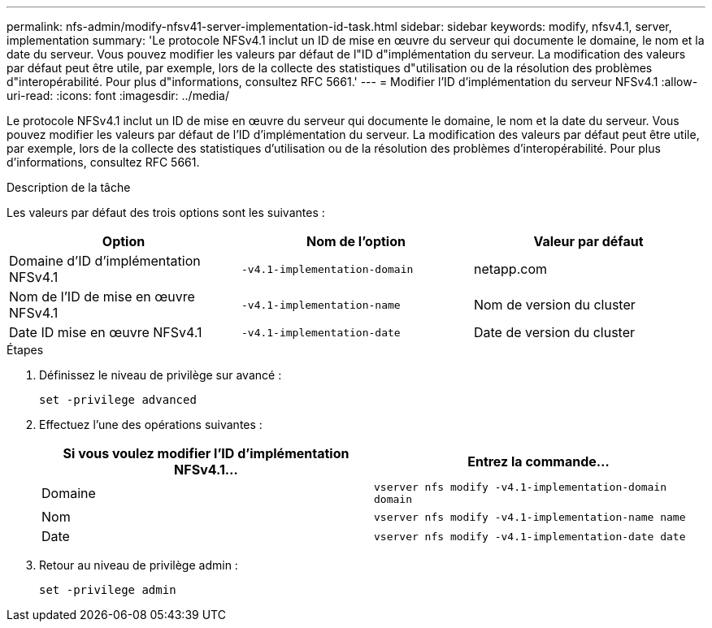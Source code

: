 ---
permalink: nfs-admin/modify-nfsv41-server-implementation-id-task.html 
sidebar: sidebar 
keywords: modify, nfsv4.1, server, implementation 
summary: 'Le protocole NFSv4.1 inclut un ID de mise en œuvre du serveur qui documente le domaine, le nom et la date du serveur. Vous pouvez modifier les valeurs par défaut de l"ID d"implémentation du serveur. La modification des valeurs par défaut peut être utile, par exemple, lors de la collecte des statistiques d"utilisation ou de la résolution des problèmes d"interopérabilité. Pour plus d"informations, consultez RFC 5661.' 
---
= Modifier l'ID d'implémentation du serveur NFSv4.1
:allow-uri-read: 
:icons: font
:imagesdir: ../media/


[role="lead"]
Le protocole NFSv4.1 inclut un ID de mise en œuvre du serveur qui documente le domaine, le nom et la date du serveur. Vous pouvez modifier les valeurs par défaut de l'ID d'implémentation du serveur. La modification des valeurs par défaut peut être utile, par exemple, lors de la collecte des statistiques d'utilisation ou de la résolution des problèmes d'interopérabilité. Pour plus d'informations, consultez RFC 5661.

.Description de la tâche
Les valeurs par défaut des trois options sont les suivantes :

[cols="3*"]
|===
| Option | Nom de l'option | Valeur par défaut 


 a| 
Domaine d'ID d'implémentation NFSv4.1
 a| 
`-v4.1-implementation-domain`
 a| 
netapp.com



 a| 
Nom de l'ID de mise en œuvre NFSv4.1
 a| 
`-v4.1-implementation-name`
 a| 
Nom de version du cluster



 a| 
Date ID mise en œuvre NFSv4.1
 a| 
`-v4.1-implementation-date`
 a| 
Date de version du cluster

|===
.Étapes
. Définissez le niveau de privilège sur avancé :
+
`set -privilege advanced`

. Effectuez l'une des opérations suivantes :
+
[cols="2*"]
|===
| Si vous voulez modifier l'ID d'implémentation NFSv4.1... | Entrez la commande... 


 a| 
Domaine
 a| 
`vserver nfs modify -v4.1-implementation-domain domain`



 a| 
Nom
 a| 
`vserver nfs modify -v4.1-implementation-name name`



 a| 
Date
 a| 
`vserver nfs modify -v4.1-implementation-date date`

|===
. Retour au niveau de privilège admin :
+
`set -privilege admin`


